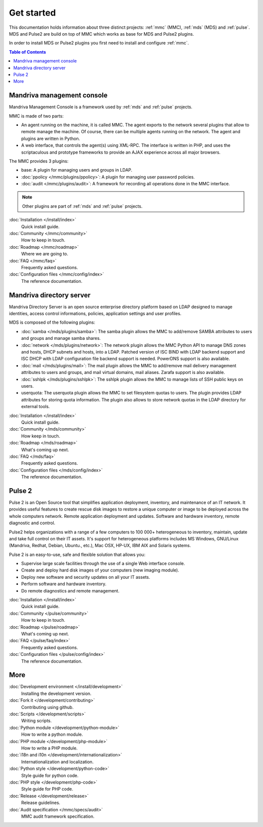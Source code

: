 .. Mandriva Management Console documentation master file, created by
   sphinx-quickstart2 on Fri Apr 13 10:26:35 2012.
   You can adapt this file completely to your liking, but it should at least
   contain the root `toctree` directive.


===========
Get started
===========

This documentation holds information about three distinct projects:
:ref:`mmc` (MMC), :ref:`mds` (MDS) and :ref:`pulse`. MDS and Pulse2 are build on
top of MMC which works as base for MDS and Pulse2 plugins.

In order to install MDS or Pulse2 plugins you first need to install and 
configure :ref:`mmc`.

.. contents:: Table of Contents

.. _mmc:

Mandriva management console
===========================

Mandriva Management Console is a framework used by :ref:`mds` and :ref:`pulse` 
projects.

MMC is made of two parts:

* An agent running on the machine, it is called MMC.
  The agent exports to the network several plugins that allow to remote 
  manage the machine. Of course, there can be multiple agents running on the
  network. The agent and plugins are written in Python.

* A web interface, that controls the agent(s) using XML-RPC.
  The interface is written in PHP, and uses the scriptaculous and prototype
  frameworks to provide an AJAX experience across all major browsers.

The MMC provides 3 plugins:

* base: A plugin for managing users and groups in LDAP.

* :doc:`ppolicy </mmc/plugins/ppolicy>`: A plugin for managing user password
  policies.

* :doc:`audit </mmc/plugins/audit>`: A framework for recording all operations
  done in the MMC interface.

.. note:: Other plugins are part of :ref:`mds` and :ref:`pulse` projects.

:doc:`Installation </install/index>`
  Quick install guide.

:doc:`Community </mmc/community>`
  How to keep in touch.

:doc:`Roadmap </mmc/roadmap>`
  Where we are going to.

:doc:`FAQ </mmc/faq>`
  Frequently asked questions.

:doc:`Configuration files </mmc/config/index>`
  The reference documentation.

.. _mds:

Mandriva directory server
=========================

Mandriva Directory Server is an open source enterprise directory platform
based on LDAP designed to manage identities, access control informations,
policies, application settings and user profiles.

MDS is composed of the following plugins:

* :doc:`samba </mds/plugins/samba>`: The samba plugin allows the MMC to 
  add/remove SAMBA attributes to users and groups and manage samba shares.

* :doc:`network </mds/plugins/network>`: The network plugin allows the MMC
  Python API to manage DNS zones and hosts, DHCP subnets and hosts, into a LDAP.
  Patched version of ISC BIND with LDAP backend support and ISC DHCP with LDAP
  configuration file backend support is needed. PowerDNS support is also
  available.

* :doc:`mail </mds/plugins/mail>`: The mail plugin allows the MMC to
  add/remove mail delivery management attributes to users and groups, and mail
  virtual domains, mail aliases. Zarafa support is also available.

* :doc:`sshlpk </mds/plugins/sshlpk>`: The sshlpk plugin allows the MMC to
  manage lists of SSH public keys on users.

* userquota: The userquota plugin allows the MMC to set filesystem quotas to
  users. The plugin provides LDAP attributes for storing quota information.
  The plugin also allows to store network quotas in the LDAP directory for
  external tools.

:doc:`Installation </install/index>`
  Quick install guide.

:doc:`Community </mds/community>`
  How keep in touch.

:doc:`Roadmap </mds/roadmap>`
  What's coming up next.

:doc:`FAQ </mds/faq>`
  Frequently asked questions.

:doc:`Configuration files </mds/config/index>`
  The reference documentation.

.. _pulse:

Pulse 2
=======

Pulse 2 is an Open Source tool that simplifies application deployment,
inventory, and maintenance of an IT network. It provides useful features to
create rescue disk images to restore a unique computer or image to be deployed
across the whole computers network. Remote application deployment and
updates. Software and hardware inventory, remote diagnostic and control. 

Pulse2 helps organizations with a range of a few computers to 100 000+ 
heterogeneous to inventory, maintain, update and take full control on their
IT assets. It's support for heterogeneous platforms includes MS Windows, 
GNU/Linux (Mandriva, Redhat, Debian, Ubuntu., etc.), Mac OSX, HP-UX, IBM AIX and
Solaris systems.

Pulse 2 is an easy-to-use, safe and flexible solution that allows you:

* Supervise large scale facilities through the use of a single Web interface
  console.

* Create and deploy hard disk images of your computers (new imaging module).

* Deploy new software and security updates on all your IT assets.

* Perform software and hardware inventory.

* Do remote diagnostics and remote management.

:doc:`Installation </install/index>`
  Quick install guide.

:doc:`Community </pulse/community>`
  How to keep in touch.

:doc:`Roadmap </pulse/roadmap>`
  What's coming up next. 

:doc:`FAQ </pulse/faq/index>`
  Frequently asked questions.

:doc:`Configuration files </pulse/config/index>`
  The reference documentation.

More
====

:doc:`Development environment </install/development>`
  Installing the development version.

:doc:`Fork it </development/contributing>`
  Contributing using github.

:doc:`Scripts </development/scripts>`
  Writing scripts.

:doc:`Python module </development/python-module>`
  How to write a python module.

:doc:`PHP module </development/php-module>`
  How to write a PHP module.

:doc:`i18n and i10n </development/internationalization>`
  Internationalization and localization.

:doc:`Python style </development/python-code>`
  Style guide for python code.

:doc:`PHP style </development/php-code>`
  Style guide for PHP code.

:doc:`Release </development/release>`
  Release guidelines.

:doc:`Audit specification </mmc/specs/audit>`
  MMC audit framework specification.
